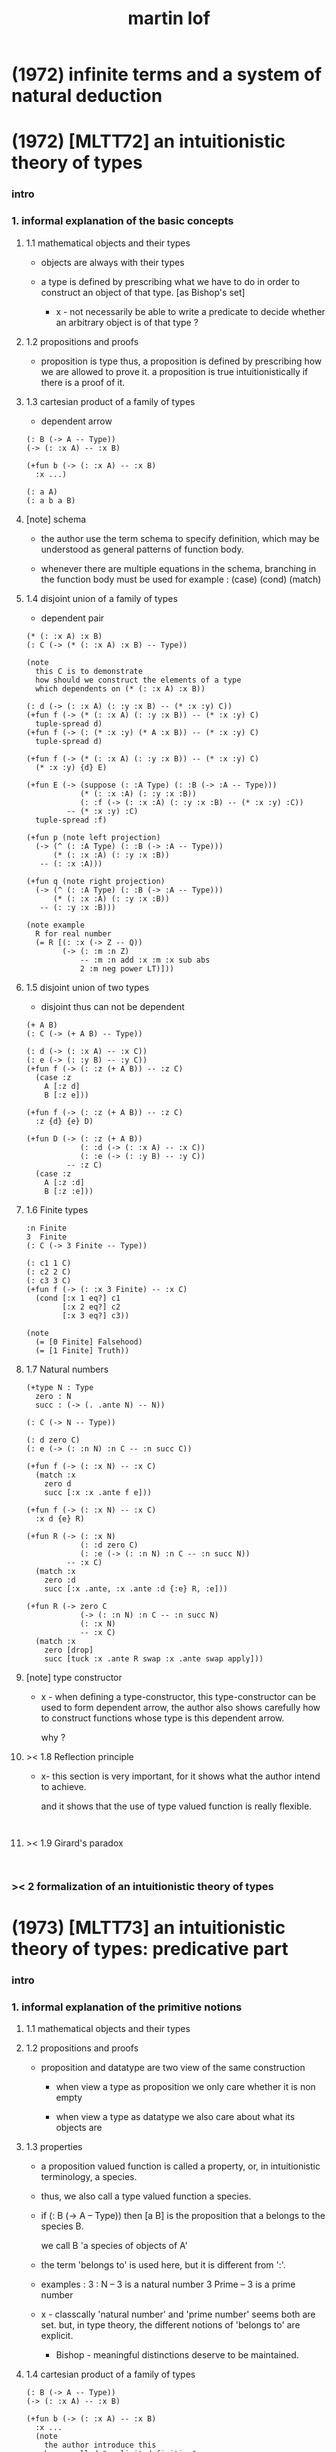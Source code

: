 #+title: martin lof

* (1972) infinite terms and a system of natural deduction

* (1972) [MLTT72] an intuitionistic theory of types

*** intro

*** 1. informal explanation of the basic concepts

***** 1.1 mathematical objects and their types

      - objects are always with their types

      - a type is defined by prescribing
        what we have to do
        in order to construct an object of that type.
        [as Bishop's set]

        - x -
          not necessarily be able to write a predicate
          to decide whether an arbitrary object
          is of that type ?

***** 1.2 propositions and proofs

      - proposition is type
        thus,
        a proposition is defined by prescribing
        how we are allowed to prove it.
        a proposition is true intuitionistically
        if there is a proof of it.

***** 1.3 cartesian product of a family of types

      - dependent arrow

      #+begin_src jojo
      (: B (-> A -- Type))
      (-> (: :x A) -- :x B)

      (+fun b (-> (: :x A) -- :x B)
        :x ...)

      (: a A)
      (: a b a B)
      #+end_src

***** [note] schema

      - the author use the term schema to specify definition,
        which may be understood as
        general patterns of function body.

      - whenever there are multiple equations in the schema,
        branching in the function body must be used
        for example : (case) (cond) (match)

***** 1.4 disjoint union of a family of types

      - dependent pair

      #+begin_src jojo
      (* (: :x A) :x B)
      (: C (-> (* (: :x A) :x B) -- Type))

      (note
        this C is to demonstrate
        how should we construct the elements of a type
        which dependents on (* (: :x A) :x B))

      (: d (-> (: :x A) (: :y :x B) -- (* :x :y) C))
      (+fun f (-> (* (: :x A) (: :y :x B)) -- (* :x :y) C)
        tuple-spread d)
      (+fun f (-> (: (* :x :y) (* A :x B)) -- (* :x :y) C)
        tuple-spread d)

      (+fun f (-> (* (: :x A) (: :y :x B)) -- (* :x :y) C)
        (* :x :y) {d} E)

      (+fun E (-> (suppose (: :A Type) (: :B (-> :A -- Type)))
                  (* (: :x :A) (: :y :x :B))
                  (: :f (-> (: :x :A) (: :y :x :B) -- (* :x :y) :C))
               -- (* :x :y) :C)
        tuple-spread :f)

      (+fun p (note left projection)
        (-> (^ (: :A Type) (: :B (-> :A -- Type)))
            (* (: :x :A) (: :y :x :B))
         -- (: :x :A)))

      (+fun q (note right projection)
        (-> (^ (: :A Type) (: :B (-> :A -- Type)))
            (* (: :x :A) (: :y :x :B))
         -- (: :y :x :B)))

      (note example
        R for real number
        (= R [(: :x (-> Z -- Q))
              (-> (: :m :n Z)
                  -- :m :n add :x :m :x sub abs
                  2 :m neg power LT)]))
      #+end_src

***** 1.5 disjoint union of two types

      - disjoint
        thus can not be dependent

      #+begin_src jojo
      (+ A B)
      (: C (-> (+ A B) -- Type))

      (: d (-> (: :x A) -- :x C))
      (: e (-> (: :y B) -- :y C))
      (+fun f (-> (: :z (+ A B)) -- :z C)
        (case :z
          A [:z d]
          B [:z e]))

      (+fun f (-> (: :z (+ A B)) -- :z C)
        :z {d} {e} D)

      (+fun D (-> (: :z (+ A B))
                  (: :d (-> (: :x A) -- :x C))
                  (: :e (-> (: :y B) -- :y C))
               -- :z C)
        (case :z
          A [:z :d]
          B [:z :e]))
      #+end_src

***** 1.6 Finite types

      #+begin_src jojo
      :n Finite
      3  Finite
      (: C (-> 3 Finite -- Type))

      (: c1 1 C)
      (: c2 2 C)
      (: c3 3 C)
      (+fun f (-> (: :x 3 Finite) -- :x C)
        (cond [:x 1 eq?] c1
              [:x 2 eq?] c2
              [:x 3 eq?] c3))

      (note
        (= [0 Finite] Falsehood)
        (= [1 Finite] Truth))
      #+end_src

***** 1.7 Natural numbers

      #+begin_src jojo
      (+type N : Type
        zero : N
        succ : (-> (. .ante N) -- N))

      (: C (-> N -- Type))

      (: d zero C)
      (: e (-> (: :n N) :n C -- :n succ C))

      (+fun f (-> (: :x N) -- :x C)
        (match :x
          zero d
          succ [:x :x .ante f e]))

      (+fun f (-> (: :x N) -- :x C)
        :x d {e} R)

      (+fun R (-> (: :x N)
                  (: :d zero C)
                  (: :e (-> (: :n N) :n C -- :n succ N))
               -- :x C)
        (match :x
          zero :d
          succ [:x .ante, :x .ante :d {:e} R, :e]))

      (+fun R (-> zero C
                  (-> (: :n N) :n C -- :n succ N)
                  (: :x N)
                  -- :x C)
        (match :x
          zero [drop]
          succ [tuck :x .ante R swap :x .ante swap apply]))
      #+end_src

***** [note] type constructor

      - x -
        when defining a type-constructor,
        this type-constructor can be used to form dependent arrow,
        the author also shows carefully
        how to construct functions
        whose type is this dependent arrow.

        why ?

***** >< 1.8 Reflection principle

      - x-
        this section is very important,
        for it shows what the author intend to achieve.

        and it shows that the use of type valued function
        is really flexible.

      #+begin_src jojo

      #+end_src

***** >< 1.9 Girard's paradox

      #+begin_src jojo

      #+end_src

*** >< 2 formalization of an intuitionistic theory of types

* (1973) [MLTT73] an intuitionistic theory of types: predicative part

*** intro

*** 1. informal explanation of the primitive notions

***** 1.1 mathematical objects and their types

***** 1.2 propositions and proofs

      - proposition and datatype
        are two view of the same construction

        - when view a type as proposition
          we only care whether it is non empty

        - when view a type as datatype
          we also care about what its objects are

***** 1.3 properties

      - a proposition valued function
        is called a property,
        or, in intuitionistic terminology, a species.

      - thus, we also call
        a type valued function
        a species.

      - if (: B (-> A -- Type))
        then [a B] is the proposition that
        a belongs to the species B.

        we call B 'a species of objects of A'

      - the term 'belongs to' is used here,
        but it is different from ':'.

      - examples :
        3 : N   -- 3 is a natural number
        3 Prime -- 3 is a prime number

      - x -
        classcally 'natural number' and 'prime number'
        seems both are set.
        but, in type theory,
        the different notions of 'belongs to' are explicit.

        - Bishop -
          meaningful distinctions deserve to be maintained.

***** 1.4 cartesian product of a family of types

      #+begin_src jojo
      (: B (-> A -- Type))
      (-> (: :x A) -- :x B)

      (+fun b (-> (: :x A) -- :x B)
        :x ...
        (note
          the author introduce this
          by so called "explicit definition".
          it would be better be introduce by examples))

      (: a A)
      (: a b a B)
      #+end_src

***** 1.5 disjoint union of a family of types

      #+begin_src jojo
      (* (: :x A) :x B)
      (: C (-> (* (: :x A) :x B) -- Type))

      (note
        this C is to demonstrate
        how should we construct the elements of a type
        which dependents on (* (: :x A) :x B)
        (note
          why this is important ?
          because [:x C] is the general form
          of non trivial propositions ?

          thus C is to demonstrate
          how to prove a proposition
          for objects of type (* (: :x A) :x B)

          it seems that
          to define a type constructor
          it is not sufficent to only prescribe
          how to construct its elements !

          because type constructor is not a type ?))

      (note
        in this version of the paper
        the author does not use general combinators anymore)

      (: g (-> (: :x A) (: :y :x B) -- (* :x :y) C))
      (+fun f (-> (* (: :x A) (: :y :x B)) -- (* :x :y) C)
        tuple-spread g)

      (note
        (= (* (: :x A) (: :y :x B))
           (: (* :x :y) (* A :x B))))

      (+fun p (note left projection)
        (-> (^ (: :A Type) (: :B (-> :A -- Type)))
            (* (: :x :A) (: :y :x :B))
            -- (: :x :A))
        tuple-spread drop)

      (+fun q (note right projection)
        (-> (^ (: :A Type) (: :B (-> :A -- Type)))
            (* (: :x :A) (: :y :x :B))
            -- (: :y :x :B))
        tuple-spread swap drop)

      (note example
        R for real number
        (= R [(: :x (-> Z -- Q))
              (-> (: :m :n Z)
                  -- :m :n add :x :m :x sub abs
                  2 :m neg power LT)])
        here R is defined by Cauchy condition.
        the author is thinking about
        Bishop's constructive analysis.)
      #+end_src

***** 1.6 disjoint union of two types

      #+begin_src jojo
      (+ A B)
      (: C (-> (+ A B) -- Type))

      (: d (-> (: :x A) -- :x C))
      (: e (-> (: :y B) -- :y C))
      (+fun f (-> (: :z (+ A B)) -- :z C)
        (case :z
          A [:z d]
          B [:z e]))
      #+end_src

***** 1.7 identity

      #+begin_src jojo
      (: I (-> (: :x :y :A) -- Type))
      (: refl (-> (: :x :A) -- :x :x I))

      (: C (-> (: :x :y :A) :x :y I -- Type))

      (: g (-> (: :x :A) -- :x :x :x refl C))
      (+fun f (-> (: :x :y :A) (: :z :x :y I) -- :x :y :z C)
        :x g)

      (+fun f (-> [:x :y] : :A, :z : :x :y I -- :x :y :z C)
        :x g)
      #+end_src

***** 1.8 Finite types

      #+begin_src jojo

      #+end_src

***** 1.9 Natural numbers

      - x -
        this section shows why the author uses 'C'.
        it means
        whenever we defined a type-constructor or a type,
        we also need to prescribe how can we proof
        'for all objects of such type, property C holds'
        (-> :x : [...] -- :x C)

        this is a implicit specification [or implicit aim]
        of the design of any prover,
        i.e. be able to capture mathematical induction.

      #+begin_src jojo
      (+type N : Type
        zero : N
        succ : (-> (. .ante N) -- N))

      (: C (-> N -- Type))

      (: c zero C)
      (: g (-> :n : N, :n C -- :n succ C))

      (+fun f (-> :x : N -- :x C)
        (match :x
          zero c
          succ [:x .ante dup f g]))
      #+end_src

***** >< 1.10 Universes

      - ><

      #+begin_src jojo

      #+end_src

***** >< 1.11 definitional equality

      #+begin_src jojo

      #+end_src

*** >< 2 formalization of an intuitionistic theory of types

* (1975) about models for intuitionistic type theories and the notion of definitional equality

* (1975) syntax and semantics of the language of primitive recursive functions

* (1976) a note to michael dummett

* (1979) constructive mathematics and computer programming (tech report)

  - 列舉一些當時的程序語言發展

  - 溫和地批評一下古典數學

* (1982) [MLTT79] constructive mathematics and computer programming

* (1983) on the meanings of the logical constants and the justification of logical laws

* (1983) notes on the domain interpretation of type theory

* (1984) [Bibliopolis] intuitionistic type theory

* (1987) the logic of judgements

* (1987) truth of a proposition, evidence of a judgment, validity of a proof

* (1990) mathematics of infinity

* (1990) a path from logic to metaphysics

* (1992) substitution calculus (notes from a lecture given in göteborg)

* (1994) analytic and synthetic judgements in type theory

* >< (1996) on the meanings of the logical constants and the justifications of the logical laws

* (1998) truth and knowability: on the principles c and k of michael dummett

* (2003) are the objects of propositional attitudes propositions in the sense of propositional and predicate logic?

* (2008) hilbert brouwer controversy resolved?

* (2009) one hundred years of zermelo's axiom of choice. what was the problem with it?

* (2013) verificationism then and now

* (2014) making sense of normalization by evaluation

* others

*** [note] predicate vs type-constructor

***** observation 1

      - 'even?' can be defined as a predicate on type <nat>
        (: even? (-> <nat> -- <bool>))

      - while it can also be defined as a type-constructor
        #+begin_src jojo
        (+type <even> (-> (. .num <nat>) -- <<type>>)
          zero (-> -- zero <even>)
          plus-two (-> (. .pre :m <even>)
                    -- :m succ succ <even>))

        (proof (-> -- zero succ succ <even>)
          zero plus-two)
        #+end_src

      - <nat> is so simple,
        we do not really have to define <even>
        we can simply write 'even?'

      - we can view 'even?' as generating a proof for each {:n <even>}
        or even better, it can generate a negation of {:n <even>}

        - although in normal implementation of 'even?'
          it output a <bool> instead of a proof.

***** observation 2

      - 'add-associative' is defined as
        #+begin_src jojo
        (+proof add-associative
          (-> (: :x :y :z <nat>)
           -- :x :y add :z add
              :x :y :z add add <eq>)
          (match :z
            zero refl
            succ [:x :y :z.pre recur {succ} eq-apply]))
        #+end_src

      - it can be viewed as equivalence between two functions
        {2-1-sawp add add} == {add add}

      - while 'add-commutative' can be viewed as
        {sawp add} == {add}

      - the space of functions like (-> <nat> <nat> -- <nat>)
        is so complicated,

        we do not have a basic predicate for equivalence
        between functions in such space.

        we have to prove each instance of equivalence.
        for example, 'add-commutative' proves {swap add} == {add}

***** observation 3

      - computation can happen during type-checking.
        applying a predicate is a computation.

        is it meaningful to use predicate in type ?

***** >< LTEQ

      - just like EVEN

***** >< LT

      - x -
        基本等词 与 unification 不同
        基本等词 是唯一允许的 predicate
        基本等词 可以用来做否定

      - k -
        如果基本等词是 predicate
        那么为何不允许别的 predicate 呢 ?

      - x -
        在 coq 中找例子

*** programming in martin lof's type theory

*** intuitionistic type theory -- from plato.stanford.edu

***** info

      - at https://plato.stanford.edu/entries/type-theory-intuitionistic/

      - by Peter Dybjer
        and Erik Palmgren

***** intro

      - an overview of the most important aspects of intuitionistic type theory
        a kind of “extended abstract”
        It is meant for a reader who is already somewhat familiar with the theory

      - Section 2 on the other hand,
        is meant for a reader who is new to intuitionistic type theory
        but familiar with traditional logic,
        including propositional and predicate logic,
        arithmetic, and set theory.
        Here we informally introduce several aspects
        which distinguishes intuitionistic type theory
        from these traditional theories.

      - In Section 3 we present a basic version of the theory,
        close to Martin-Löf’s first published version from 1972.
        The reader who was intrigued by the informality of Section 2
        will now see in detail how the theory is built up.

      - Section 4 then presents a number of important extensions of the basic theory.
        In particular, it emphasizes the central role of
        inductive (and inductive-recursive) definitions.

      - Section 5 introduces the underlying philosophical ideas
        including the theory of meaning developed by Martin-Löf.

      - While Section 5 is about philosophy and foundations,
        Section 6 gives an overview of mathematical models of the theory.

      - In Section 7 finally,
        we describe several important variations
        of the core Martin-Löf “intensional” theory described in Section 3 and 4.

***** 1. Overview

      - not only about how should we play [by constructive proof]
        but also about what should we play with [constructive mathematical objects]
        thus it is more than math
        it is philosophy

***** 2. Propositions as Types

******* 2.1 Intuitionistic Type Theory: a New Way of Looking at Logic?

        - Intuitionistic type theory
          offers a new way of analyzing logic,
          mainly through its introduction of
          *explicit proof objects*.

********* 2.1.1 A Type Theory

          - This provides
            a direct computational interpretation of logic,
            since there are computation rules for proof objects.

********* 2.1.2 An intuitionstic logic with proof-objects

          - example :
            #+begin_src jojo
            (-> (: :m :n <nat>) :m zero <gt>
             -- (: :q :r <nat>) :m :q mul :r add :n <eq>)

            (-> (: :m :n N) :m zero GT
             -- (: :q :r N) :m :q mul :r add :n I)

            (note
              where GT is defined as type alias :
              (: :x :y GT)
              (: :y :z add inc :x I))
            #+end_src

********* 2.1.3 An extension of first-order predicate logic

          - x -
            in predicate logic (first-order or higher)
            the domain of predicate can be viewed as set.

            [suppose we use set theory
            to specify the denotational semantics
            of the logic system.]

            cartesian product will be the main way
            of constructing new sets.
            (new domain of predicate)

            function is defined as special relation (predicate)
            equivalence is defined special relation
            - which is wrong, because
              "meaningful distinctions deserve to be maintained."

          - difference from predicate logic :
            in intuitionistic type theory
            we can introduce unspecified family symbols.
            [type-constructor]

********* 2.1.4 A logic with several forms of judgment

          - the type system of intuitionistic type theory is very expressive.
            1. well-formedness of a type
            2. well-typedness of a term with respect to a type
            3. equality judgments for types and terms

          - while predicate logic focus on the sole judgment
            expressing the truth of a proposition.

********* 2.1.5 Semantics

          - Semantics of predicate logic
            can be established by Tarski's model theory.

          - In intuitionistic type theory,
            Semantics is BHK-interpretation of logic.

          - Tarski semantics is usually presented meta-mathematically,
            and assumes set theory.

          - Martin-Löf’s meaning theory of intuitionistic type theory
            should be understood directly and "pre-mathematically",
            that is, without assuming a meta-language such as set theory.

********* 2.1.6 A functional programming language

          - different from normal functional programming language :
            1. it has dependent types
            2. all typable programs terminate

******* 2.2 The Curry-Howard Correspondence

******* 2.3 Sets of Proof-Objects

        - x -
          proof theory.
          program is record of deduction steps i.e. proof.

******* 2.4 Dependent Types

******* 2.4 Propositions as Types in Intuitionistic Type Theory

        - With propositions as types,
          predicates become dependent types.
          For example, the predicate Prime(x)
          becomes the type of proofs that x is prime.

        - example :
          #+begin_src jojo
          (-> (: :m N) -- (: :n N) :m :n LT, :n Prime)
          #+end_src

        - x -
          in my sequent calculus :
          #+begin_src jojo
          [∀ m : N, ∃ n : N ...]
          (-> (: :m N)
           -- (: :n N) ...)

          [∃ n : N ...]
          (->
           -- (: :n N) ...)

          [∀ m : N, ∃ n : N, ∀ p : N ...]
          (-> (: :m N)
           -- (: :n N)
              (-> (: :p N)
               -- ...))

          [∀ m : N, ∃ n : N, ∀ p : N, ∃ q : N ...]
          (-> (: :m N)
           -- (: :n N)
              (-> (: :p N)
               -- (: :q N) ...))
          #+end_src

***** 3. Basic Intuitionistic Type Theory

******* 3.1 Judgments

        - In Martin-Löf (1996)
          a general philosophy of logic is presented
          where the traditional notion of judgment
          is expanded and given a central position.
          A judgment is no longer just an affirmation
          or denial of a proposition,
          but a general act of knowledge.

******* 3.2 Judgment Forms

        - four forms of judgment :
          1. A : type   -- A is a well-formed type
          2. a : A      -- a has type A
          3. A = A'     -- A and A' are equal types
          4. a = a' : A -- a and a' are equal elements of type A

******* 3.3 Inference Rules

        - rules about type formers [type-constructors]
          are classified as :
          1. formation
          2. introduction
          3. elimination
          4. equality

******* 3.4 Intuitionistic Predicate Logic

        - take Π as an example :

          - formation

          - introduction

          - elimination
            #+begin_src jojo
            (: f (-> (: x A) -- B)) (: a A)
            ----------------------------------------
            (: a f B [x := a])
            #+end_src

            - x -
              in (: f (-> (: x A) -- B))
              B is not a type but only a syntactic form
              x might occurs in B
              this is why those rules are not good

          - equality

******* 3.5 Natural Numbers
******* 3.6 The Universe of Small Types
******* 3.7 Propositional Identity
******* 3.8 The Axiom of Choice is a Theorem

***** 4. Extensions

******* 4.1 The Logical Framework
******* 4.2 A General Identity Type Former
******* 4.3 Well-Founded Trees
******* 4.4 Iterative Sets and CZF
******* 4.5 Inductive Definitions
******* 4.6 Inductive-Recursive Definitions

***** 5. Meaning Explanations

******* 5.1 Computation to Canonical Form
******* 5.2 The Meaning of Categorical Judgments
******* 5.3 The Meaning of Hypothetical Judgments

***** 6. Mathematical Models

******* 6.1 Categorical Models
******* 6.2 Set-Theoretic Model
******* 6.3 Realizability Models
******* 6.4 Model of Normal Forms and Type-Checking

***** 7. Variants of the Theory

******* 7.1 Extensional Type Theory
******* 7.2 Univalent Foundations and Homotopy Type Theory
******* 7.3 Partial and Non-Standard Type Theory
******* 7.4 Impredicative Type Theory
******* 7.5 Proof Assistants

*** intuitionistic type theory -- from wikipedia

***** MLTT71

      - was the first of type theories created by Per Martin-Löf.
        It appeared in a preprint in 1971.
        It had one universe
        but this universe had a name in itself,
        i.e. it was a type theory with,
        as it is called today, "Type in Type".

      - Jean-Yves Girard has shown that
        this system was inconsistent
        and the preprint was never published.

***** MLTT72

      - was presented in a 1972 preprint
        that has now been published.

        - Per Martin-Löf,
          An intuitionistic theory of types,
          Twenty-five years of constructive type theory
          (Venice,1995),
          Oxford Logic Guides, v. 36, pp. 127--172,
          Oxford Univ. Press, New York, 1998

      - That theory had one universe V and no identity types.
        The universe was "predicative" in the sense that
        the dependent product of a family of objects
        from V over an object that was not in V
        such as, for example, V itself,
        was not assumed to be in V.

      - The universe was a-la Russell,
        i.e., one would write directly "T∈V" and "t∈T"
        (Martin-Löf uses the sign "∈" instead of modern ":")
        without the additional constructor such as "El".

***** MLTT73

      - It was the first definition of a type theory
        that Per Martin-Löf published.

        - Per Martin-Löf,
          An intuitionistic theory of types: predicative part,
          Logic Colloquium '73 (Bristol, 1973), 73--118.
          Studies in Logic and the Foundations of Mathematics,
          Vol. 80, North-Holland, Amsterdam,1975

      - There are identity types which he calls "propositions"
        but since no real distinction
        between propositions and the rest of the types is introduced
        the meaning of this is unclear.

      - There is what later acquires the name of J-eliminator
        but yet without a name (see pp. 94–95).

      - There is in this theory an infinite sequence of universes
        V0, ..., Vn, ...
        The universes are predicative, a-la Russell
        and non-cumulative!
        In fact, Corollary 3.10 on p. 115 says that
        if A ∈ Vm and B ∈ Vn are such that
        A and B are convertible then m = n.
        This means, for example, that
        it would be difficult to formulate univalence in this theory,
        there are contractible types in each of the Vi
        but it is unclear how to declare them to be equal
        since there are no identity types
        connecting Vi and Vj for i≠j.

***** MLTT79

      - It was presented in 1979 and published in 1982.

        - Per Martin-Löf,
          Constructive mathematics and computer programming,
          Logic, methodology and philosophy of science, VI
          (Hannover, 1979), Stud.
          Logic Found. Math., v. 104, pp. 153--175, North-Holland,
          Amsterdam, 1982

      - This is a very important and interesting paper.
        In it Martin-Löf introduced the four basic types of judgement
        for the dependent type theory
        that has since became fundamental
        in the study of the meta-theory of such systems.

      - He also introduced contexts as a separate concept in it
        (see p. 161).
        There are identity types with the J-eliminator
        (which already appeared in MLTT73
        but did not have this name there)
        but also with the rule that makes the theory "extensional"
        (p. 169).
        There are W-types.
        There is an infinite sequence of predicative universes
        that are cumulative.

***** Bibliopolis

      - There is a discussion of a type theory
        in the Bibliopolis book from 1984

        - Per Martin-Löf,
          Intuitionistic type theory, Studies in Proof Theory.
          Lecture Notes, v. 1, Notes by Giovanni Sambin, pp. iv+91, 1984

      - but it is somewhat open-ended
        and does not seem to represent a particular set of choices
        and so there is no specific type theory associated with it.
